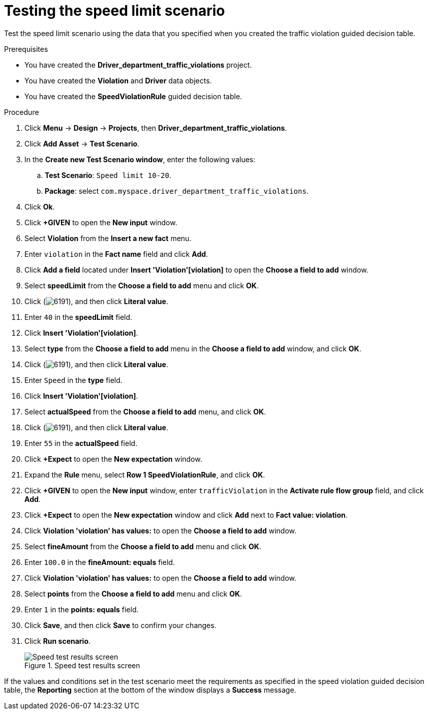 [id='testing-speed-limit-proc']
= Testing the speed limit scenario

Test the speed limit scenario using the data that you specified when you created the traffic violation guided decision table.

.Prerequisites

* You have created the *Driver_department_traffic_violations* project.
* You have created the *Violation* and *Driver* data objects.
* You have created the *SpeedViolationRule* guided decision table.

.Procedure
. Click *Menu* -> *Design* -> *Projects*, then *Driver_department_traffic_violations*.
. Click *Add Asset* -> *Test Scenario*.
. In the *Create new Test Scenario window*, enter the following values:
.. *Test Scenario*: `Speed limit 10-20`.
.. *Package*: select `com.myspace.driver_department_traffic_violations`.
. Click *Ok*.
. Click *+GIVEN* to open the *New input* window.
. Select *Violation* from the *Insert a new fact* menu.
. Enter `violation` in the *Fact name* field and click *Add*.
. Click *Add a field* located under *Insert 'Violation'[violation]* to open the *Choose a field to add* window.
. Select *speedLimit* from the *Choose a field to add* menu and click *OK*.
. Click (image:getting-started/6191.png[]), and then click *Literal value*.
. Enter `40` in the *speedLimit* field.
. Click *Insert 'Violation'[violation]*.
. Select *type* from the *Choose a field to add* menu in the *Choose a field to add* window, and click *OK*.
. Click (image:getting-started/6191.png[]), and then click *Literal value*.
. Enter `Speed` in the *type* field.
. Click *Insert 'Violation'[violation]*.
. Select *actualSpeed* from the *Choose a field to add* menu, and click *OK*.
. Click (image:getting-started/6191.png[]), and then click *Literal value*.
. Enter `55` in the *actualSpeed* field.
. Click *+Expect* to open the *New expectation* window.
. Expand the *Rule* menu, select *Row 1 SpeedViolationRule*, and click *OK*.
. Click *+GIVEN* to open the *New input* window, enter `trafficViolation` in the *Activate rule flow group* field, and click *Add*.
. Click *+Expect* to open the *New expectation* window and click *Add* next to *Fact value: violation*.
. Click *Violation 'violation' has values:* to open the *Choose a field to add* window.
. Select *fineAmount* from the *Choose a field to add* menu and click *OK*.
. Enter `100.0` in the *fineAmount: equals* field.
. Click *Violation 'violation' has values:* to open the *Choose a field to add* window.
. Select *points* from the *Choose a field to add* menu and click *OK*.
. Enter `1` in the *points: equals* field.
. Click *Save*, and then click *Save* to confirm your changes.
. Click *Run scenario*.
+

.Speed test results screen
image::getting-started/speedtest_results.png[Speed test results screen]

If the values and conditions set in the test scenario meet the requirements as specified in the speed violation guided decision table, the *Reporting* section at the bottom of the window displays a *Success* message.
